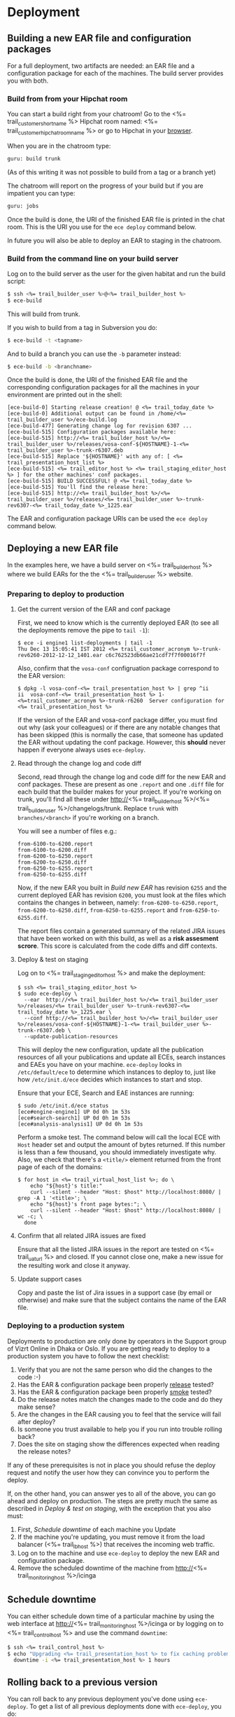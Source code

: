 * Deployment
** Building a new EAR file and configuration packages
For a full deployment, two artifacts are needed: an EAR file and a
configuration package for each of the machines. The build server
provides you with both.

*** Build from from your Hipchat room
You can start a build right from your chatroom! Go to the <%= trail_customer_shortname %> Hipchat room named: <%= trail_customer_hipchat_room_name %> or go to Hipchat in your [[https://vizrtcustomers.hipchat.com/chat][browser]].

When you are in the chatroom type:
#+BEGIN_SRC sh
guru: build trunk
#+END_SRC
(As of this writing it was not possible to build from a tag or a branch yet)

The chatroom will report on the progress of your build but if you are impatient you can type:
#+BEGIN_SRC sh
guru: jobs
#+END_SRC

Once the build is done, the URI of the finished EAR file is printed in
the chat room. This is the URI you use for the =ece deploy= command below.

In future you will also be able to deploy an EAR to staging in the chatroom.

*** Build from the command line on your build server
Log on to the build server as the user for the given habitat and run
the build script:

#+BEGIN_SRC sh
$ ssh <%= trail_builder_user %>@<%= trail_builder_host %>
$ ece-build
#+END_SRC
This will build from trunk. 

If you wish to build from a tag in Subversion you do:
#+BEGIN_SRC sh
$ ece-build -t <tagname>
#+END_SRC

And to build a branch you can use the =-b= parameter instead:
#+BEGIN_SRC sh
$ ece-build -b <branchname>
#+END_SRC

Once the build is done, the URI of the finished EAR file and the
corresponding configuration packages for all the machines in your
environment are printed out in the shell:
#+BEGIN_SRC text
[ece-build-0] Starting release creation! @ <%= trail_today_date %>
[ece-build-0] Additional output can be found in /home/<%= trail_builder_user %>/ece-build.log
[ece-build-477] Generating change log for revision 6307 ...
[ece-build-515] Configuration packages available here:
[ece-build-515] http://<%= trail_builder_host %>/<%= trail_builder_user %>/releases/vosa-conf-${HOSTNAME}-1-<%= trail_builder_user %>-trunk-r6307.deb
[ece-build-515] Replace '${HOSTNAME}' with any of: [ <%= trail_presentation_host_list %>
[ece-build-515] <%= trail_editor_host %> <%= trail_staging_editor_host %> ] for the other machines' conf packages.
[ece-build-515] BUILD SUCCESSFUL! @ <%= trail_today_date %>
[ece-build-515] You'll find the release here:
[ece-build-515] http://<%= trail_builder_host %>/<%= trail_builder_user %>/releases/<%= trail_builder_user %>-trunk-rev6307-<%= trail_today_date %>_1225.ear
#+END_SRC

The EAR and configuration package URIs can be used the =ece deploy= command below.

** Deploying a new EAR file
In the examples here, we have a build server on <%= trail_builder_host %>
where we build EARs for the the <%= trail_builder_user %> website.

*** Preparing to deploy to production

**** Get the current version of the EAR and conf package
First, we need to know which is the currently deployed EAR (to see all the deployments
remove the pipe to =tail -1=):
#+BEGIN_SRC text
$ ece -i engine1 list-deployments | tail -1
Thu Dec 13 15:05:41 IST 2012 <%= trail_customer_acronym %>-trunk-rev6260-2012-12-12_1401.ear c6c762523db66ae21cdf7f7f00016f7f
#+END_SRC

Also, confirm that the =vosa-conf= configruation package correspond to
the EAR version:
#+BEGIN_SRC text
$ dpkg -l vosa-conf-<%= trail_presentation_host %> | grep ^ii
ii  vosa-conf-<%= trail_presentation_host %> 1-<%=trail_customer_acronym %>-trunk-r6260  Server configuration for <%= trail_presentation_host %>
#+END_SRC 
If the version of the EAR and vosa-conf package differ, you must find out why (ask your colleagues) or if there are any notable changes that has been skipped (this is normally the case, that someone has updated the EAR without updating the conf package. However, this *should* never happen if everyone always uses =ece-deploy=.

**** Read through the change log and code diff
Second, read through the change log and code diff for the new EAR
and conf packages. These are present as one =.report= and one =.diff=
file for each build that the builder makes for your project. If you're
working on trunk, you'll find all these under http://<%= trail_builder_host %>/<%= trail_builder_user %>/changelogs/trunk. 
Replace =trunk= with =branches/<branch>= if you're working on a branch.

You will see a number of files e.g.:
#+BEGIN_SRC text
from-6100-to-6200.report
from-6100-to-6200.diff
from-6200-to-6250.report
from-6200-to-6250.diff
from-6250-to-6255.report
from-6250-to-6255.diff
#+END_SRC

Now, if the new EAR you built in [[Build new EAR]] has revision =6255= and
the current deployed EAR has revision =6200=, you must look at the
files which contains the changes in between, namely:
=from-6200-to-6250.report=, 
=from-6200-to-6250.diff=,
=from-6250-to-6255.report= and =from-6250-to-6255.diff=.

The report files contain a generated summary of the related JIRA
issues that have been worked on with this build, as well as a
*risk assesment scrore*. This score is calculated from the code diffs and
diff contexts.

**** Deploy & test on staging
Log on to <%= trail_staging_editor_host %> and make the deployment:
#+BEGIN_SRC text
$ ssh <%= trail_staging_editor_host %>
$ sudo ece-deploy \
  --ear  http://<%= trail_builder_host %>/<%= trail_builder_user %>/releases/<%= trail_builder_user %>-trunk-rev6307-<%= trail_today_date %>_1225.ear \
  --conf http://<%= trail_builder_host %>/<%= trail_builder_user %>/releases/vosa-conf-${HOSTNAME}-1-<%= trail_builder_user %>-trunk-r6307.deb \
  --update-publication-resources
#+END_SRC

This will deploy the new configuration, update all the publication
resources of all your publications and update all ECEs, search
instances and EAEs you have on your machine. =ece-deploy= looks in
=/etc/default/ece= to determine which instances to deploy to, just
like how =/etc/init.d/ece= decides which instances to start and stop.

Ensure that your ECE, Search and EAE instances are running:
#+BEGIN_SRC text
$ sudo /etc/init.d/ece status
[ece#engine-engine1] UP 0d 0h 1m 53s
[ece#search-search1] UP 0d 0h 1m 53s
[ece#analysis-analysis1] UP 0d 0h 1m 53s
#+END_SRC

Perform a smoke test. The command below will call the local ECE with
=Host= header set and output the amount of bytes returned. If this
number is less than a few thousand, you should immediately investigate
why. Also, we check that there's a =<title/>= element returned from
the front page of each of the domains:
#+BEGIN_SRC text
$ for host in <%= trail_virtual_host_list %>; do \
    echo "${host}'s title:" 
    curl --silent --header "Host: $host" http://localhost:8080/ | grep -A 1 '<title>'; \
    echo "${host}'s front page bytes:"; \
    curl --silent --header "Host: $host" http://localhost:8080/ | wc -c; \
  done
#+END_SRC

**** Confirm that all related JIRA issues are fixed
Ensure that all the listed JIRA issues in the report are tested on <%= trail_uat_url %> and closed. If you cannot close one, make a new issue for the
resulting work and close it anyway.

**** Update support cases
Copy and paste the list of Jira issues in a support case (by email or
otherwise) and make sure that the subject contains the name of the EAR
file.

*** Deploying to a production system
Deployments to production are only done by operators in the Support group of Vizrt Online in Dhaka or Oslo.
If you are getting ready to deploy to a production system you have to follow the next checklist:
0. Verify that you are not the same person who did the changes to the code :-)
1. Has the EAR & configuration package been properly _release_ tested?
1. Has the EAR & configuration package been properly _smoke_ tested?
2. Do the release notes match the changes made to the code and do they make sense?
3. Are the changes in the EAR causing you to feel that the service will fail after deploy?
5. Is someone you trust available to help you if you run into trouble rolling back?
6. Does the site on staging show the differences expected when reading the release notes?

If any of these prerequisites is not in place you should refuse the deploy request and notify the user how they can convince you to perform the deploy.

If, on the other hand, you can answer yes to all of the above, you can
go ahead and deploy on production. The steps are pretty much the same
as described in [[Deploy & test on staging]], with the exception that you
also must:

1. First, [[Schedule downtime]] of each machine you Update
2. If the machine you're updating, you must remove it from the load
   balancer (<%= trail_lb_host %>) that receives the incoming web
   traffic.
3. Log on to the machine and use =ece-deploy= to deploy the new EAR
   and configuration package.
4. Remove the scheduled downtime of the machine from
   http://<%= trail_monitoring_host %>/icinga

** Schedule downtime
You can either schedule down time of a particular machine by using the
web interface at http://<%= trail_monitoring_host %>/icinga or by
logging on to <%= trail_control_host %> and use the command
=downtime=:

#+BEGIN_SRC sh
$ ssh <%= trail_control_host %>
$ echo "Upgrading <%= trail_presentation_host %> to fix caching problem" | \
  downtime -i <%= trail_presentation_host %> 1 hours
#+END_SRC

** Rolling back to a previous version
You can roll back to any previous deployment you've done using
=ece-deploy=. To get a list of all previous deployments done with
=ece-deploy=, you do:
#+BEGIN_SRC sh
$ ssh <%= trail_presentation_host %>
$ sudo ece-deploy --list-deployments
   - Deployment <%= trail_presentation_host %>-1355390454 was made @ Thu Dec 13 14:50:54 IST 2012
   - Deployment <%= trail_presentation_host %>-1355320868 was made @ Wed Dec 12 19:31:08 IST 2012
   - Deployment <%= trail_presentation_host %>-1355319440 was made @ Wed Dec 12 19:07:20 IST 2012
   - Deployment <%= trail_presentation_host %>-1354621048 was made @ Tue Dec 4 17:07:28 IST 2012
   - Deployment <%= trail_presentation_host %>-1354540403 was made @ Mon Dec 3 18:43:23 IST 2012
#+END_SRC

Normally, the previous one will be the right one to roll back to, but
if you've played a lot back and forth If you don't know which one to
choose, then pick the one that's fairly recent and has been running
for a long time, i.e., there's a long span between that deployment and
the next one. 

From the output above, we see that the one from the 4th of December
has been running the longest, so we roll back to that one with a
simple command:
#+BEGIN_SRC sh
$ sudo ece-deploy --rollback <%= trail_presentation_host %>-1354621048 --update-publication-resources
#+END_SRC

The reason why =ece-deploy= has its own deployment ID and doesn't use
the version of the EAR & configuration package, is that it's possible
to make several deployments of the same EAR/configuration package,
even on the same host. Furthermore, =ece-deploy= deploys on several
instances, not only one. And lastly, it's even possible to choose
whether or not to update the publication resources. Hence,
=ece-deploy= has its own IDs and database of its deployments to make
everything reproduce-able.

In this connection, it should also be noted that each of the ECE
instances also have their own [[Instance deployment log]]

** Manually deploying a new EAR file to an ECE instance
We strongly recommend that you use =ece-deploy= to deploy a new EAR
file. If you only want to deploy the EAR and not the configuration
package, you can just call =ece-deploy= without the =--conf=
parameter.

However, if you for some reason, perhaps you don't have root privileges on the machine, and want to deploy an EAR to a specific instance, you can use =ece deploy= (note that =ece-deploy= is different from =ece deploy=):

#+BEGIN_SRC sh
$ ece -i engine1 \
      --uri http://<%= trail_builder_host %>/<%= trail_builder_user %>/releases/<%= trail_builder_user %>-trunk-rev4121-<%= trail_today_date %>_1524.ear \
      deploy \
      restart
#+END_SRC

You can confirm that the instance came up again by querying =ece -i
engine1 info= and looking in the [[Instance deployment log]] to see that
the new EAR has been deployed.

** Manually deploying a new EAR file to a search instance
Again, we recommend you using =ece-deploy= for this, but if you really
want to do it explicitly for a search instance, this is the same as
[[Manually deploying a new EAR file to an ECE instance]] except that you
must add =-type search= to the =ece= command:

#+BEGIN_SRC sh
$ ece -i search1 \
      -t search \
      --uri http://<%= trail_builder_host %>/<%= trail_builder_user %>/releases/<%= trail_builder_user %>-trunk-rev4121-<%= trail_today_date %>_1524.ear \
      deploy \
      restart
#+END_SRC

** Instance deployment log
Each of the ECE, EAE and search instances also have their own
deployment log where the EAR used whenever running
=ece -i <%= trail_presentation_host %> deploy= along with its MD5 sum and the date
of deployment is available:
#+BEGIN_SRC sh
$ ece -i engine1 list-deployments 
[ece#engine-engine1] These are all the deployments made on engine1:
Wed Dec 12 19:11:39 IST 2012 nie-trunk-rev6259-2012-10-12_1322.ear c6c7643234asdfasdfdf7f7f0001612e
Wed Dec 12 19:31:35 IST 2012 nie-trunk-rev6260-2012-12-12_1401.ear c6c762523db66ae21cdf7f7f00016f7f
#+END_SRC
This log file is automatically updated when you use the =ece-deploy= command.


** Updating Server Configuration
*** Make changes to the =server-admin= tree
In the <%= trail_builder_user %> source tree, there is a directory
called =server-admin=. This contains all the files that are hand
crafted because the file values cannot be generated by simply running
=ece-install= with the correct parameters.

The structure is as follows: =server-admin/<common|<machine>>/<full
file path>=. Below are some examples to help illustrate how to use
this file tree:

#+BEGIN_SRC text
(1) server-admin/common
(2) server-admin/common/etc/hosts.d
(3) server-admin/<%= trail_presentation_host %>/etc/escenic/ece-engine1.conf
(4) server-admin/<%= trail_db_master_host %>/etc/mysql/my.cnf
#+END_SRC
|------+-----------------------------------------------------------------------------------------|
| Path | Description                                                                             |
|------+-----------------------------------------------------------------------------------------|
| (1)  | Common files for all machines.                                                          |
| (2)  | Files that together generate the =/etc/hosts= when you [[Build New Configuration Packages]] |
| (3)  | The =/etc/escenic/ece-engine1.conf= specific for <%= trail_presentation_host %>         |
| (4)  | The =/etc/mysql/my.cnf= specificf for the <%= trail_db_master_host %> machine.          |
|------+-----------------------------------------------------------------------------------------|

There will always be _some_ files in your =server-admin= tree, but as
a rule of thumb, try to keep this to a minimum.

=ece-install= (and the OS package of course) should provide sensible
defaults for most components given that you pass it the appropriate
settings in the machine's =ece-install.conf=, so ultimately, you'd
only have to check in the =ece-install.conf= for the
<%= trail_control_host %> machine so that it's able to install the
other machines, plus the appropriate file(s) in
=server-admin/common/etc/hosts.d=.

Let's say we want to change the memory setting in =ece-engine1.conf=
for the =<%= trail_presentation_host %>= machine only. Go to your
checked out <%= trail_builder_user %> source code and edit the file
(or indeed add it if it's not already there, in which case would mean
that you're running with the defaults set up by =ece-install=):

#+BEGIN_SRC text
$ vi ~/src/<%= trail_builder_user %>/server-admin/<%= trail_presentation_host %>/etc/escenic/ece-engine1.conf
#+END_SRC

Make your changes and then commit them using an appropriate ticked ID
in the log message, e.g.:
#+BEGIN_SRC sh
$ svn ci ~/src/<%= trail_builder_user %>/server-admin/<%= trail_presentation_host %>/etc/escenic/ece-engine1.conf \
      -m "<%= trail_builder_user %>-344: increased the max and min heap sizes to 4GB because we've got so many objects"
#+END_SRC

That's it, you're now ready to [[Build New Configuration Packages]]!

*** Build New Configuration Packages
Log on to the build server, just as you did in [[Building a new EAR file]]
When you've issued a build, you'll see that builder also have created
packages for all of the machines you've defined in your =server-admin=
directory tree:

#+BEGIN_SRC text
<%= trail_builder_user %>@<%= trail_builder_host %>:~$ ece-build
[ece-build-0] Starting building @ <%= trail_today_date_full %>
[ece-build-256] Adding an assembly descriptor for Dashboard ...
[ece-build-374] Build SUCCESSFUL! @ <%= trail_today_date_full %>
[ece-build-374] You'll find the release here: http://<%= trail_builder_host %>/<%= trail_builder_user %>/releases/<%= trail_builder_user %>-trunk-rev4121-<%= trail_today_date_full %>_1524.ear
[ece-build-407] Conf packages available: http://<%= trail_builder_host %>/<%= trail_builder_user %>/releases/vosa-conf-<%= trail_presentation_host %>-1-<%= trail_builder_user %>-trunk-r4899.deb
[ece-build-407] Replace '<%= trail_presentation_host %>' with any of: [ <%= trail_editor_host %> <%= trail_db_master_host %> <%= trail_db_slave_host %> <%= trail_import_host %> <%= trail_analysis_host %> <%= trail_presentation_host_list %> ] for the other machines' conf packages.
<%= trail_builder_user %>@<%= trail_builder_host %>:~$
#+END_SRC

*** Deploying the Configuration Packages
Log on to the different hosts and call =ece-deploy= with the =--conf=
parameter to install the package (you normally do this together with
the EAR file, but for the sake of the example, you /can/ just deploy
the conf package): Here, we use <%= trail_presentation_host %> as an
example:

#+BEGIN_SRC text
<%= trail_control_host %>$ ssh <%= trail_presentation_host %>
<%= trail_presentation_host %>$ sudo ece-deploy --conf \
  http://<%= trail_builder_host %>/<%= trail_builder_user %>/releases/vosa-conf-<%= trail_presentation_host %>-1-<%= trail_builder_user %>-trunk-r4899.deb
#+END_SRC

Because of the mighty =dpkg= and the =DEB= package format, you'll get
prompted for any abnormalities, like if someone has changed any of the
conf package files locally since you last updated the package, if
you've got other, conflicting configuration packages installed on so
on.

Now, you have full control over your configuration being in sync with your EAR deployment. You can easily confirm that you're running the configuration corresponding to your EAR by these two commands:
#+BEGIN_SRC text
<%= trail_presentation_host %>$ -l vosa-conf-<%= trail_presentation_host %> | grep ^ii
ii   vosa-conf-<%= trail_presentation_host %>   1-<%= trail_builder_user%>-trunk-r4899    Server configuration for <%= trail_presentation_host %>
#+END_SRC
#+BEGIN_SRC text
<%= trail_presentation_host %>$ ece -i engine1 info | grep EAR
[ece#engine-engine1] |-> EAR used: http://<%= trail_builder_host %>/<%= trail_builder_user %>/releases/<%= trail_builder_user %>-trunk-rev4899-<%= trail_today_date %>_1524.ear
#+END_SRC

As you can see, both the EAR and configuration are from revision
=4899= of =trunk=. We can now roll back and forth between the various
EAR & configuration builds with confidence that these two always are
in sync.
